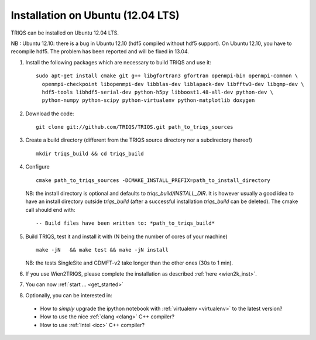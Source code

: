 .. index:: Ubuntu 

.. _Ubuntu :

.. highlight:: bash

Installation on Ubuntu (12.04 LTS) 
####################################################

TRIQS can be installed on Ubuntu 12.04 LTS.

NB : Ubuntu 12.10: there is a bug in Ubuntu 12.10 (hdf5 compiled without hdf5 support).
On Ubuntu 12.10, you have to recompile hdf5. The problem has been reported and will be fixed in 13.04.

#. Install the following packages which are necessary to build TRIQS and use it::

     sudo apt-get install cmake git g++ libgfortran3 gfortran openmpi-bin openmpi-common \
       openmpi-checkpoint libopenmpi-dev libblas-dev liblapack-dev libfftw3-dev libgmp-dev \
       hdf5-tools libhdf5-serial-dev python-h5py libboost1.48-all-dev python-dev \
       python-numpy python-scipy python-virtualenv python-matplotlib doxygen
  
#. Download the code::

     git clone git://github.com/TRIQS/TRIQS.git path_to_triqs_sources

#. Create a build directory (different from the TRIQS source directory nor a subdirectory thereof) ::
    
    mkdir triqs_build && cd triqs_build 
 
#. Configure ::

    cmake path_to_triqs_sources -DCMAKE_INSTALL_PREFIX=path_to_install_directory

   NB: the install directory is optional and defaults to `triqs_build/INSTALL_DIR`. It is
   however usually a good idea to have an install directory outside `triqs_build` (after
   a successful installation `triqs_build` can be deleted). The cmake call should end with::

     -- Build files have been written to: *path_to_triqs_build*

#. Build TRIQS, test it and install it with (N being the number of cores of your machine) ::
  
    make -jN   && make test && make -jN install 
 
   NB: the tests SingleSite and CDMFT-v2 take longer than the other ones (30s to 1 min).

#. If you use Wien2TRIQS, please complete the installation as described :ref:`here <wien2k_inst>`.

#. You can now :ref:`start ... <get_started>`

#. Optionally, you can be interested in:

 * How to *simply* upgrade the ipython notebook with :ref:`virtualenv <virtualenv>` to the latest version?

 * How to use the nice :ref:`clang <clang>` C++ compiler?

 * How to use :ref:`Intel <icc>` C++ compiler?

 
